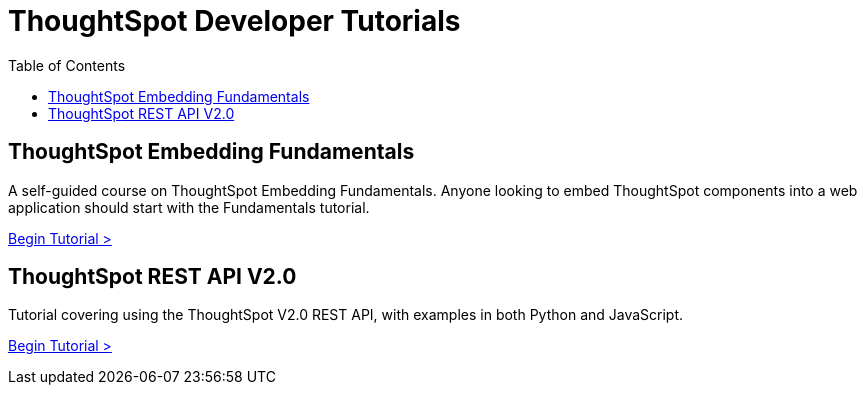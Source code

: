 = ThoughtSpot Developer Tutorials
:page-pageid: tutorials-overview
:description: ThoughtSpot Developer tutorials are self-paced 
:toc: true
:toclevels: 1

== ThoughtSpot Embedding Fundamentals
A self-guided course on ThoughtSpot Embedding Fundamentals. Anyone looking to embed ThoughtSpot components into a web application should start with the Fundamentals tutorial.

xref:tse-fundamentals-intro.adoc[Begin Tutorial >]

== ThoughtSpot REST API V2.0 
Tutorial covering using the ThoughtSpot V2.0 REST API, with examples in both Python and JavaScript.


xref:rest-api-intro.adoc[Begin Tutorial >]
